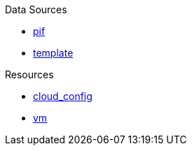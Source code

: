 .Data Sources
* xref:data_source_pif.adoc[pif]
* xref:data_source_template.adoc[template]

.Resources
* xref:resource_cloud_config.adoc[cloud_config]
* xref:resource_vm.adoc[vm]
